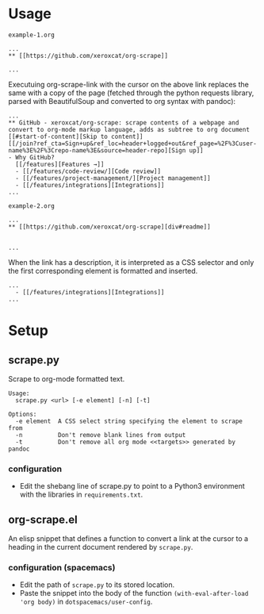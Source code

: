 * Usage
=example-1.org=
#+BEGIN_EXAMPLE
 ...
 ** [[https://github.com/xeroxcat/org-scrape]] 

 ...
#+END_EXAMPLE
Executuing org-scrape-link with the cursor on the above link replaces the same with a copy of the page (fetched through the python requests library, parsed with BeautifulSoup and converted to org syntax with pandoc):
#+BEGIN_EXAMPLE
 ...
 ** GitHub - xeroxcat/org-scrape: scrape contents of a webpage and convert to org-mode markup language, adds as subtree to org document
 [[#start-of-content][Skip to content]]
 [[/join?ref_cta=Sign+up&ref_loc=header+logged+out&ref_page=%2F%3Cuser-name%3E%2F%3Crepo-name%3E&source=header-repo][Sign up]]
 - Why GitHub?
   [[/features][Features →]]
   - [[/features/code-review/][Code review]]
   - [[/features/project-management/][Project management]]
   - [[/features/integrations][Integrations]]
 ...
#+END_EXAMPLE

=example-2.org=
#+BEGIN_EXAMPLE
 ...
 ** [[https://github.com/xeroxcat/org-scrape][div#readme]]


 ...
#+END_EXAMPLE
When the link has a description, it is interpreted as a CSS selector and only the first corresponding element is formatted and inserted.
#+BEGIN_EXAMPLE
 ...
   - [[/features/integrations][Integrations]]
 ...
#+END_EXAMPLE

* Setup
** scrape.py
 Scrape to org-mode formatted text.
 #+BEGIN_EXAMPLE
 Usage:
   scrape.py <url> [-e element] [-n] [-t]

 Options:
   -e element  A CSS select string specifying the element to scrape from
   -n          Don't remove blank lines from output
   -t          Don't remove all org mode <<targets>> generated by pandoc
 #+END_EXAMPLE

*** configuration
 - Edit the shebang line of scrape.py to point to a Python3 environment with the libraries in =requirements.txt=.


** org-scrape.el
 An elisp snippet that defines a function to convert a link at the cursor to a heading in the current document rendered by =scrape.py=.

*** configuration (spacemacs)
 - Edit the path of =scrape.py= to its stored location. 
 - Paste the snippet into the body of the function =(with-eval-after-load 'org body)= in =dotspacemacs/user-config=.
